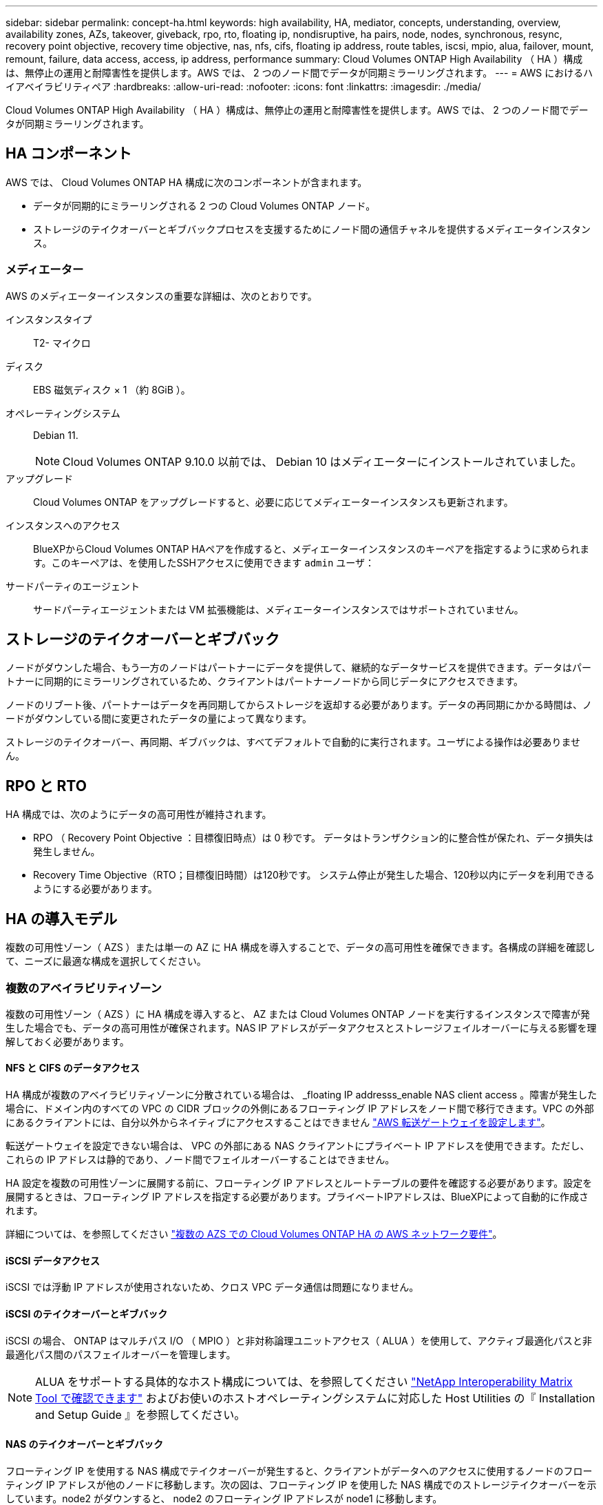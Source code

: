 ---
sidebar: sidebar 
permalink: concept-ha.html 
keywords: high availability, HA, mediator, concepts, understanding, overview, availability zones, AZs, takeover, giveback, rpo, rto, floating ip, nondisruptive, ha pairs, node, nodes, synchronous, resync, recovery point objective, recovery time objective, nas, nfs, cifs, floating ip address, route tables, iscsi, mpio, alua, failover, mount, remount, failure, data access, access, ip address, performance 
summary: Cloud Volumes ONTAP High Availability （ HA ）構成は、無停止の運用と耐障害性を提供します。AWS では、 2 つのノード間でデータが同期ミラーリングされます。 
---
= AWS におけるハイアベイラビリティペア
:hardbreaks:
:allow-uri-read: 
:nofooter: 
:icons: font
:linkattrs: 
:imagesdir: ./media/


[role="lead"]
Cloud Volumes ONTAP High Availability （ HA ）構成は、無停止の運用と耐障害性を提供します。AWS では、 2 つのノード間でデータが同期ミラーリングされます。



== HA コンポーネント

AWS では、 Cloud Volumes ONTAP HA 構成に次のコンポーネントが含まれます。

* データが同期的にミラーリングされる 2 つの Cloud Volumes ONTAP ノード。
* ストレージのテイクオーバーとギブバックプロセスを支援するためにノード間の通信チャネルを提供するメディエータインスタンス。




=== メディエーター

AWS のメディエーターインスタンスの重要な詳細は、次のとおりです。

インスタンスタイプ:: T2- マイクロ
ディスク:: EBS 磁気ディスク × 1 （約 8GiB ）。
オペレーティングシステム:: Debian 11.
+
--

NOTE: Cloud Volumes ONTAP 9.10.0 以前では、 Debian 10 はメディエーターにインストールされていました。

--
アップグレード:: Cloud Volumes ONTAP をアップグレードすると、必要に応じてメディエーターインスタンスも更新されます。
インスタンスへのアクセス:: BlueXPからCloud Volumes ONTAP HAペアを作成すると、メディエーターインスタンスのキーペアを指定するように求められます。このキーペアは、を使用したSSHアクセスに使用できます `admin` ユーザ：
サードパーティのエージェント:: サードパーティエージェントまたは VM 拡張機能は、メディエーターインスタンスではサポートされていません。




== ストレージのテイクオーバーとギブバック

ノードがダウンした場合、もう一方のノードはパートナーにデータを提供して、継続的なデータサービスを提供できます。データはパートナーに同期的にミラーリングされているため、クライアントはパートナーノードから同じデータにアクセスできます。

ノードのリブート後、パートナーはデータを再同期してからストレージを返却する必要があります。データの再同期にかかる時間は、ノードがダウンしている間に変更されたデータの量によって異なります。

ストレージのテイクオーバー、再同期、ギブバックは、すべてデフォルトで自動的に実行されます。ユーザによる操作は必要ありません。



== RPO と RTO

HA 構成では、次のようにデータの高可用性が維持されます。

* RPO （ Recovery Point Objective ：目標復旧時点）は 0 秒です。
データはトランザクション的に整合性が保たれ、データ損失は発生しません。
* Recovery Time Objective（RTO；目標復旧時間）は120秒です。
システム停止が発生した場合、120秒以内にデータを利用できるようにする必要があります。




== HA の導入モデル

複数の可用性ゾーン（ AZS ）または単一の AZ に HA 構成を導入することで、データの高可用性を確保できます。各構成の詳細を確認して、ニーズに最適な構成を選択してください。



=== 複数のアベイラビリティゾーン

複数の可用性ゾーン（ AZS ）に HA 構成を導入すると、 AZ または Cloud Volumes ONTAP ノードを実行するインスタンスで障害が発生した場合でも、データの高可用性が確保されます。NAS IP アドレスがデータアクセスとストレージフェイルオーバーに与える影響を理解しておく必要があります。



==== NFS と CIFS のデータアクセス

HA 構成が複数のアベイラビリティゾーンに分散されている場合は、 _floating IP addresss_enable NAS client access 。障害が発生した場合に、ドメイン内のすべての VPC の CIDR ブロックの外側にあるフローティング IP アドレスをノード間で移行できます。VPC の外部にあるクライアントには、自分以外からネイティブにアクセスすることはできません link:task-setting-up-transit-gateway.html["AWS 転送ゲートウェイを設定します"]。

転送ゲートウェイを設定できない場合は、 VPC の外部にある NAS クライアントにプライベート IP アドレスを使用できます。ただし、これらの IP アドレスは静的であり、ノード間でフェイルオーバーすることはできません。

HA 設定を複数の可用性ゾーンに展開する前に、フローティング IP アドレスとルートテーブルの要件を確認する必要があります。設定を展開するときは、フローティング IP アドレスを指定する必要があります。プライベートIPアドレスは、BlueXPによって自動的に作成されます。

詳細については、を参照してください link:https://docs.netapp.com/us-en/bluexp-cloud-volumes-ontap/reference-networking-aws.html#requirements-for-ha-pairs-in-multiple-azs["複数の AZS での Cloud Volumes ONTAP HA の AWS ネットワーク要件"^]。



==== iSCSI データアクセス

iSCSI では浮動 IP アドレスが使用されないため、クロス VPC データ通信は問題になりません。



==== iSCSI のテイクオーバーとギブバック

iSCSI の場合、 ONTAP はマルチパス I/O （ MPIO ）と非対称論理ユニットアクセス（ ALUA ）を使用して、アクティブ最適化パスと非最適化パス間のパスフェイルオーバーを管理します。


NOTE: ALUA をサポートする具体的なホスト構成については、を参照してください http://mysupport.netapp.com/matrix["NetApp Interoperability Matrix Tool で確認できます"^] およびお使いのホストオペレーティングシステムに対応した Host Utilities の『 Installation and Setup Guide 』を参照してください。



==== NAS のテイクオーバーとギブバック

フローティング IP を使用する NAS 構成でテイクオーバーが発生すると、クライアントがデータへのアクセスに使用するノードのフローティング IP アドレスが他のノードに移動します。次の図は、フローティング IP を使用した NAS 構成でのストレージテイクオーバーを示しています。node2 がダウンすると、 node2 のフローティング IP アドレスが node1 に移動します。

image:diagram_takeover_giveback.png["Cloud Volumes ONTAP HA ペアのストレージテイクオーバーを示す概念図： node1 から node2 への浮動 IP アドレス。"]

障害が発生した場合、外部 VPC アクセスに使用される NAS データ IP はノード間で移行できません。ノードがオフラインになった場合は、もう一方のノードの IP アドレスを使用して、 VPC 外のクライアントにボリュームを手動で再マウントする必要があります。

障害の発生したノードがオンラインに戻ったら、元の IP アドレスを使用してクライアントをボリュームに再マウントします。この手順は、 2 つの HA ノード間で不要なデータが転送されないようにするために必要です。これは、パフォーマンスと安定性に大きな影響を与える可能性があります。

BlueXPから正しいIPアドレスを簡単に特定するには、ボリュームを選択して、*コマンドのマウント*をクリックします。



=== 単一のアベイラビリティゾーン

単一の可用性ゾーン（ AZ ）に HA 構成を導入すると、 Cloud Volumes ONTAP ノードを実行するインスタンスで障害が発生した場合でも、データの高可用性を確保できます。すべてのデータは、 vPC の外部からネイティブにアクセスできます。


NOTE: BlueXPはを作成します https://docs.aws.amazon.com/AWSEC2/latest/UserGuide/placement-groups.html["AWS 分散配置グループ"^] をクリックすると、その配置グループ内の 2 つの HA ノードが起動します。配置グループは、インスタンスを別々の基盤ハードウェアに分散することで、同時障害のリスクを軽減します。この機能により、ディスク障害ではなく、コンピューティングの観点から冗長性が向上します。



==== データアクセス

この構成は単一の AZ 内にあるため、フローティング IP アドレスは必要ありません。同じ IP アドレスを使用して、 vPC 内からのデータアクセスと、 vPC 外部からのデータアクセスを行うことができます。

次の図は、単一の AZ での HA 構成を示しています。データには、 vPC 内および vPC 外部からアクセスできます。

image:diagram_single_az.png["単一の可用性ゾーンでの ONTAP HA 構成を示し、 VPC の外部からのデータアクセスを可能にする概念図。"]



==== テイクオーバーとギブバック

iSCSI の場合、 ONTAP はマルチパス I/O （ MPIO ）と非対称論理ユニットアクセス（ ALUA ）を使用して、アクティブ最適化パスと非最適化パス間のパスフェイルオーバーを管理します。


NOTE: ALUA をサポートする具体的なホスト構成については、を参照してください http://mysupport.netapp.com/matrix["NetApp Interoperability Matrix Tool で確認できます"^] およびお使いのホストオペレーティングシステムに対応した Host Utilities の『 Installation and Setup Guide 』を参照してください。

NAS 構成では、障害が発生した場合に、データ IP アドレスを HA ノード間で移行できます。これにより、クライアントからストレージへのアクセスが保証されます。



== HA ペアでのストレージの動作

ONTAP クラスタとは異なり、クラウドボリュームのストレージ ONTAP HA ペアはノード間で共有されません。代わりに、障害発生時にデータを利用できるように、データはノード間で同期的にミラーリングされます。



=== ストレージの割り当て

新しいボリュームの作成時に追加のディスクが必要な場合、BlueXPは両方のノードに同じ数のディスクを割り当て、ミラーされたアグリゲートを作成し、新しいボリュームを作成します。たとえば、ボリュームに2つのディスクが必要な場合、BlueXPはノードごとに2つのディスクを割り当て、合計4つのディスクを割り当てます。



=== ストレージ構成

HAペアは、両方のノードがクライアントにデータを提供するアクティブ/アクティブ構成として使用することも、アクティブ/パッシブ構成として使用することもできます。アクティブ/パッシブ構成では、パッシブノードがアクティブノードのストレージをテイクオーバーした場合にのみ、パッシブノードがデータ要求に応答します。


NOTE: アクティブ/アクティブ構成は、ストレージシステムビューでBlueXPを使用している場合にのみセットアップできます。



=== 期待されるパフォーマンス

Cloud Volumes ONTAP HA 構成では、ノード間でデータを同期的にレプリケートするため、ネットワーク帯域幅が消費されます。その結果、シングルノードの Cloud Volumes ONTAP 構成と比較して、次のパフォーマンスが期待できます。

* 1 つのノードからのみデータを提供する HA 構成では、読み取りパフォーマンスはシングルノード構成の読み取りパフォーマンスと同等ですが、書き込みパフォーマンスは低くなります。
* 両方のノードからデータを提供する HA 構成の場合、読み取りパフォーマンスはシングルノード構成の読み取りパフォーマンスよりも高く、書き込みパフォーマンスは同じかそれ以上です。


Cloud Volumes ONTAP のパフォーマンスの詳細については、を参照してください link:concept-performance.html["パフォーマンス"]。



=== ストレージへのクライアントアクセス

クライアントは、ボリュームが存在するノードのデータ IP アドレスを使用して、 NFS ボリュームと CIFS ボリュームにアクセスする必要があります。NAS クライアントがパートナーノードの IP アドレスを使用してボリュームにアクセスする場合、トラフィックは両方のノード間を通過するため、パフォーマンスが低下します。


TIP: HA ペアのノード間でボリュームを移動する場合は、もう一方のノードの IP アドレスを使用してボリュームを再マウントする必要があります。そうしないと、パフォーマンスが低下する可能性があります。クライアントが CIFS の NFSv4 リファールまたはフォルダリダイレクションをサポートしている場合は、ボリュームの再マウントを回避するために、 Cloud Volumes ONTAP システムでこれらの機能を有効にできます。詳細については、 ONTAP のマニュアルを参照してください。

BlueXPの[Manage Volumes]パネルにある_Mount Command_Optionを使用すると、正しいIPアドレスを簡単に特定できます。

image::screenshot_mount_option.png[400だ]
